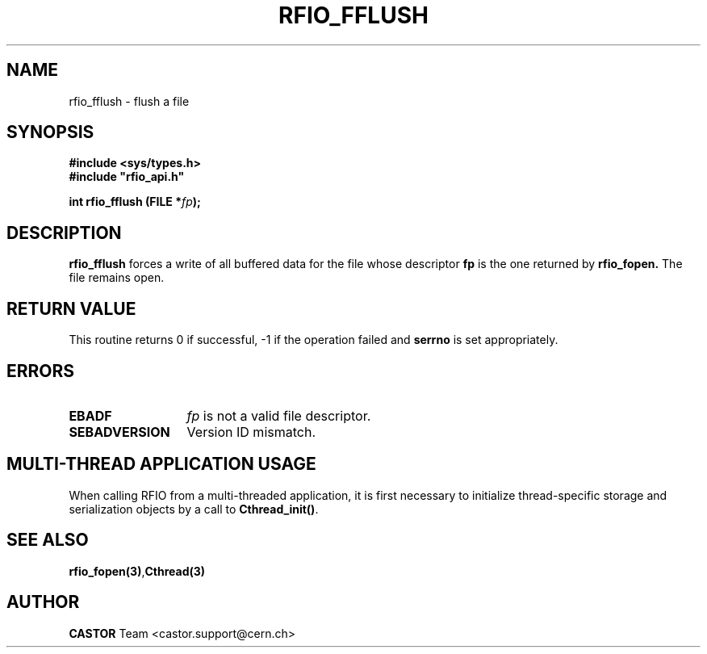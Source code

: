 .\"
.\" $Id: rfio_fflush.man,v 1.4 2007/09/10 13:40:52 obarring Exp $
.\"
.\" Copyright (C) 1999-2001 by CERN/IT/PDP/DM
.\" All rights reserved
.\"
.TH RFIO_FFLUSH 3 "$Date: 2007/09/10 13:40:52 $" CASTOR "Rfio Library Functions"
.SH NAME
rfio_fflush \- flush a file
.SH SYNOPSIS
.B #include <sys/types.h>
.br
\fB#include "rfio_api.h"\fR
.sp
.BI "int rfio_fflush (FILE *" fp ");"
.SH DESCRIPTION
.B rfio_fflush
forces a write of all buffered data for the file whose descriptor \fBfp\fP is
the one returned by
.B rfio_fopen.
The file remains open.
.SH RETURN VALUE
This routine returns 0 if successful, -1 if the operation failed and
.B serrno
is set appropriately.
.SH ERRORS
.TP 1.3i
.B EBADF
.I fp
is not a valid file descriptor.
.TP
.B SEBADVERSION
Version ID mismatch.
.SH MULTI-THREAD APPLICATION USAGE
When calling RFIO from a multi-threaded application, it is first necessary to
initialize thread-specific storage and serialization objects by a call to
\fBCthread_init()\fP.
.SH SEE ALSO
.BR rfio_fopen(3) , Cthread(3)
.SH AUTHOR
\fBCASTOR\fP Team <castor.support@cern.ch>
